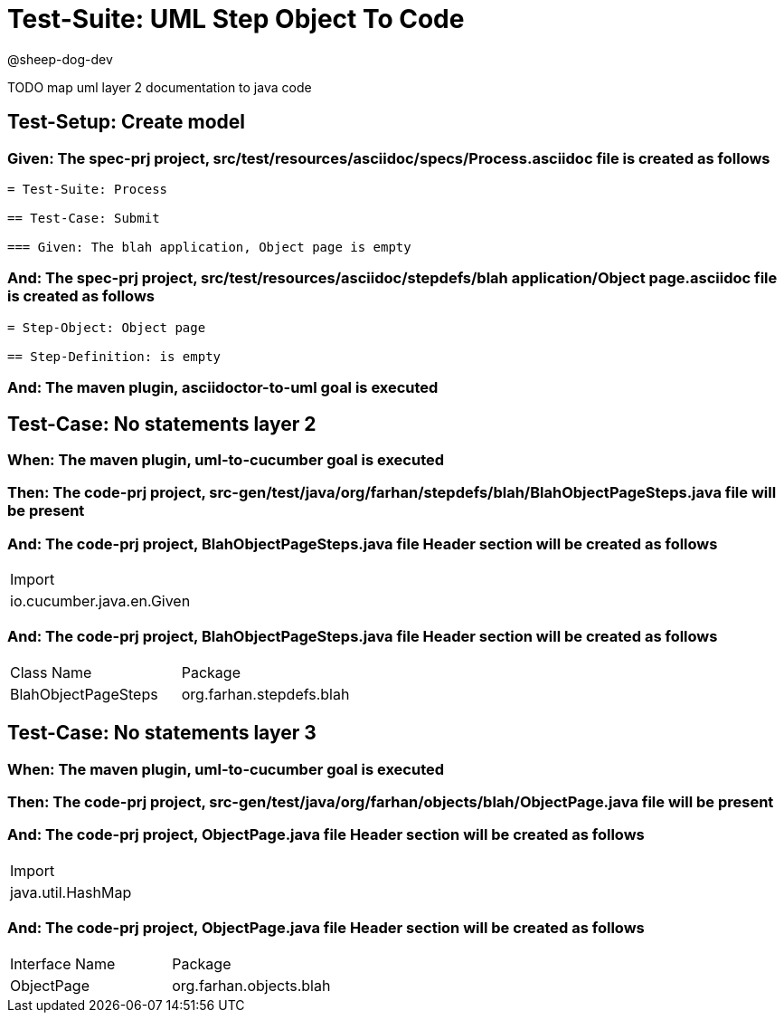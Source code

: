 = Test-Suite: UML Step Object To Code

@sheep-dog-dev

TODO map uml layer 2 documentation to java code

== Test-Setup: Create model

=== Given: The spec-prj project, src/test/resources/asciidoc/specs/Process.asciidoc file is created as follows

----
= Test-Suite: Process

== Test-Case: Submit

=== Given: The blah application, Object page is empty
----

=== And: The spec-prj project, src/test/resources/asciidoc/stepdefs/blah application/Object page.asciidoc file is created as follows

----
= Step-Object: Object page

== Step-Definition: is empty
----

=== And: The maven plugin, asciidoctor-to-uml goal is executed

== Test-Case: No statements layer 2

=== When: The maven plugin, uml-to-cucumber goal is executed

=== Then: The code-prj project, src-gen/test/java/org/farhan/stepdefs/blah/BlahObjectPageSteps.java file will be present

=== And: The code-prj project, BlahObjectPageSteps.java file Header section will be created as follows

|===
| Import                   
| io.cucumber.java.en.Given
|===

=== And: The code-prj project, BlahObjectPageSteps.java file Header section will be created as follows

|===
| Class Name          | Package                 
| BlahObjectPageSteps | org.farhan.stepdefs.blah
|===

== Test-Case: No statements layer 3

=== When: The maven plugin, uml-to-cucumber goal is executed

=== Then: The code-prj project, src-gen/test/java/org/farhan/objects/blah/ObjectPage.java file will be present

=== And: The code-prj project, ObjectPage.java file Header section will be created as follows

|===
| Import           
| java.util.HashMap
|===

=== And: The code-prj project, ObjectPage.java file Header section will be created as follows

|===
| Interface Name | Package                
| ObjectPage     | org.farhan.objects.blah
|===

